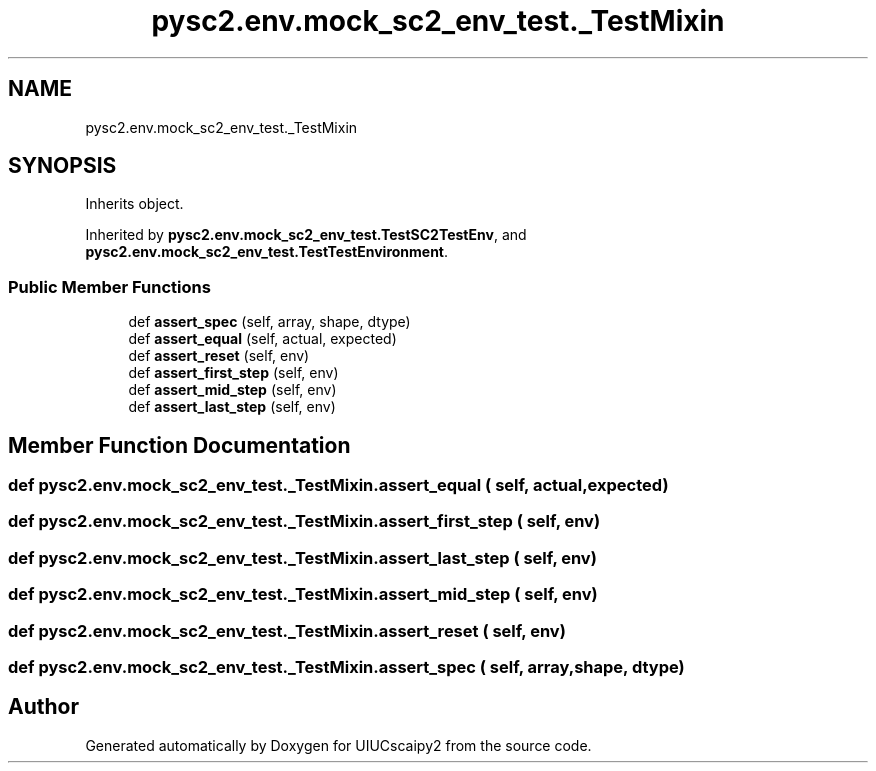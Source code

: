 .TH "pysc2.env.mock_sc2_env_test._TestMixin" 3 "Fri Sep 28 2018" "UIUCscaipy2" \" -*- nroff -*-
.ad l
.nh
.SH NAME
pysc2.env.mock_sc2_env_test._TestMixin
.SH SYNOPSIS
.br
.PP
.PP
Inherits object\&.
.PP
Inherited by \fBpysc2\&.env\&.mock_sc2_env_test\&.TestSC2TestEnv\fP, and \fBpysc2\&.env\&.mock_sc2_env_test\&.TestTestEnvironment\fP\&.
.SS "Public Member Functions"

.in +1c
.ti -1c
.RI "def \fBassert_spec\fP (self, array, shape, dtype)"
.br
.ti -1c
.RI "def \fBassert_equal\fP (self, actual, expected)"
.br
.ti -1c
.RI "def \fBassert_reset\fP (self, env)"
.br
.ti -1c
.RI "def \fBassert_first_step\fP (self, env)"
.br
.ti -1c
.RI "def \fBassert_mid_step\fP (self, env)"
.br
.ti -1c
.RI "def \fBassert_last_step\fP (self, env)"
.br
.in -1c
.SH "Member Function Documentation"
.PP 
.SS "def pysc2\&.env\&.mock_sc2_env_test\&._TestMixin\&.assert_equal ( self,  actual,  expected)"

.SS "def pysc2\&.env\&.mock_sc2_env_test\&._TestMixin\&.assert_first_step ( self,  env)"

.SS "def pysc2\&.env\&.mock_sc2_env_test\&._TestMixin\&.assert_last_step ( self,  env)"

.SS "def pysc2\&.env\&.mock_sc2_env_test\&._TestMixin\&.assert_mid_step ( self,  env)"

.SS "def pysc2\&.env\&.mock_sc2_env_test\&._TestMixin\&.assert_reset ( self,  env)"

.SS "def pysc2\&.env\&.mock_sc2_env_test\&._TestMixin\&.assert_spec ( self,  array,  shape,  dtype)"


.SH "Author"
.PP 
Generated automatically by Doxygen for UIUCscaipy2 from the source code\&.
